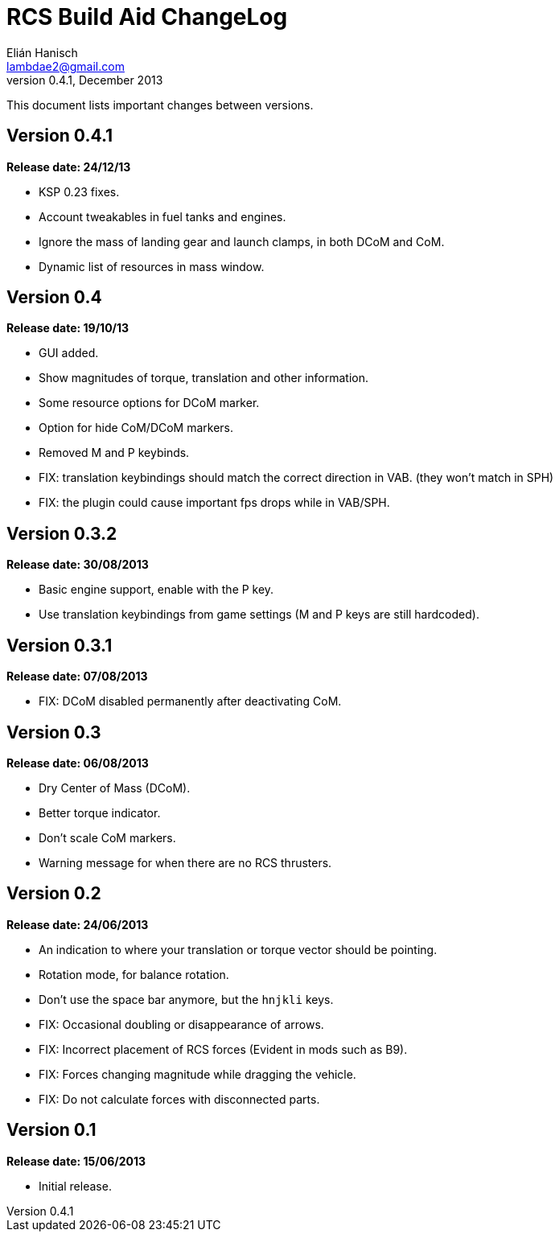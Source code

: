 RCS Build Aid ChangeLog
=======================
Elián Hanisch <lambdae2@gmail.com>
v0.4.1, December 2013:

This document lists important changes between versions.


Version 0.4.1
-------------
*Release date: 24/12/13*

* KSP 0.23 fixes.
* Account tweakables in fuel tanks and engines.
* Ignore the mass of landing gear and launch clamps, in both DCoM and CoM.
* Dynamic list of resources in mass window.

Version 0.4
-----------
*Release date: 19/10/13*

* GUI added.
* Show magnitudes of torque, translation and other information.
* Some resource options for DCoM marker.
* Option for hide CoM/DCoM markers.
* Removed M and P keybinds.
* FIX: translation keybindings should match the correct direction in VAB.
  (they won't match in SPH)
* FIX: the plugin could cause important fps drops while in VAB/SPH.

Version 0.3.2
-------------
*Release date: 30/08/2013*

* Basic engine support, enable with the P key.
* Use translation keybindings from game settings (M and P keys are still
  hardcoded).

Version 0.3.1
-------------
*Release date: 07/08/2013*

* FIX: DCoM disabled permanently after deactivating CoM.

Version 0.3
-----------
*Release date: 06/08/2013*

* Dry Center of Mass (DCoM).
* Better torque indicator.
* Don't scale CoM markers.
* Warning message for when there are no RCS thrusters.

Version 0.2
-----------
*Release date: 24/06/2013*

* An indication to where your translation or torque vector should be
  pointing.
* Rotation mode, for balance rotation.
* Don't use the space bar anymore, but the `hnjkli` keys.
* FIX: Occasional doubling or disappearance of arrows.
* FIX: Incorrect placement of RCS forces (Evident in mods such as B9).
* FIX: Forces changing magnitude while dragging the vehicle.
* FIX: Do not calculate forces with disconnected parts.

Version 0.1
-----------
*Release date: 15/06/2013*

* Initial release.

